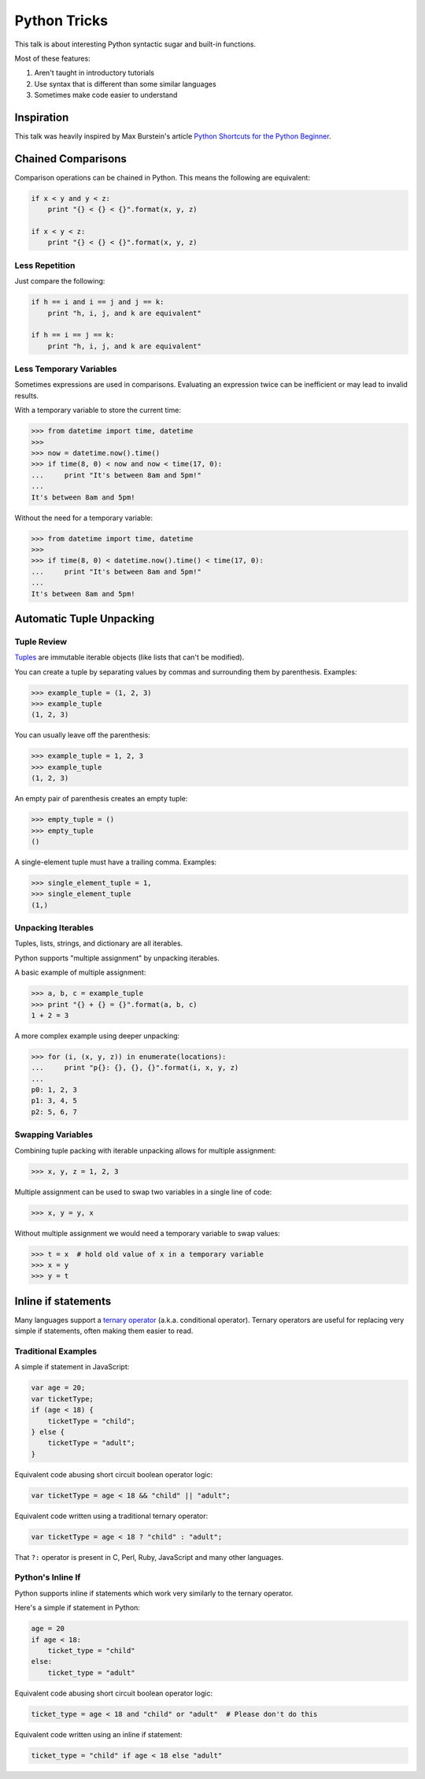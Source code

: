 Python Tricks
=============

This talk is about interesting Python syntactic sugar and built-in functions.

Most of these features:

1. Aren't taught in introductory tutorials
2. Use syntax that is different than some similar languages
3. Sometimes make code easier to understand


Inspiration
-----------

This talk was heavily inspired by Max Burstein's article
`Python Shortcuts for the Python Beginner`_.


Chained Comparisons
-------------------

Comparison operations can be chained in Python.  This means the following are equivalent:

.. code-block:: python

    if x < y and y < z:
        print "{} < {} < {}".format(x, y, z)

    if x < y < z:
        print "{} < {} < {}".format(x, y, z)

Less Repetition
~~~~~~~~~~~~~~~

Just compare the following:

.. code-block:: python

    if h == i and i == j and j == k:
        print "h, i, j, and k are equivalent"

    if h == i == j == k:
        print "h, i, j, and k are equivalent"

Less Temporary Variables
~~~~~~~~~~~~~~~~~~~~~~~~

Sometimes expressions are used in comparisons.  Evaluating an expression twice
can be inefficient or may lead to invalid results.

With a temporary variable to store the current time:

.. code-block:: pycon

    >>> from datetime import time, datetime
    >>>
    >>> now = datetime.now().time()
    >>> if time(8, 0) < now and now < time(17, 0):
    ...     print "It's between 8am and 5pm!"
    ...
    It's between 8am and 5pm!

Without the need for a temporary variable:

.. code-block:: pycon

    >>> from datetime import time, datetime
    >>>
    >>> if time(8, 0) < datetime.now().time() < time(17, 0):
    ...     print "It's between 8am and 5pm!"
    ...
    It's between 8am and 5pm!


Automatic Tuple Unpacking
-------------------------

Tuple Review
~~~~~~~~~~~~

`Tuples`_ are immutable iterable objects (like lists that can't be modified).

You can create a tuple by separating values by commas and surrounding them by parenthesis.  Examples:

.. code-block:: pycon

    >>> example_tuple = (1, 2, 3)
    >>> example_tuple
    (1, 2, 3)

You can usually leave off the parenthesis:

.. code-block:: pycon

    >>> example_tuple = 1, 2, 3
    >>> example_tuple
    (1, 2, 3)

An empty pair of parenthesis creates an empty tuple:

.. code-block:: pycon

    >>> empty_tuple = ()
    >>> empty_tuple
    ()

A single-element tuple must have a trailing comma.  Examples:

.. code-block:: pycon

    >>> single_element_tuple = 1,
    >>> single_element_tuple
    (1,)

Unpacking Iterables
~~~~~~~~~~~~~~~~~~~

Tuples, lists, strings, and dictionary are all iterables.

Python supports "multiple assignment" by unpacking iterables.

A basic example of multiple assignment:

.. code-block:: pycon

    >>> a, b, c = example_tuple
    >>> print "{} + {} = {}".format(a, b, c)
    1 + 2 = 3

A more complex example using deeper unpacking:

.. code-block:: pycon

    >>> for (i, (x, y, z)) in enumerate(locations):
    ...     print "p{}: {}, {}, {}".format(i, x, y, z)
    ...
    p0: 1, 2, 3
    p1: 3, 4, 5
    p2: 5, 6, 7

Swapping Variables
~~~~~~~~~~~~~~~~~~

Combining tuple packing with iterable unpacking allows for multiple assignment:

.. code-block:: pycon

    >>> x, y, z = 1, 2, 3

Multiple assignment can be used to swap two variables in a single line of code:

.. code-block:: pycon

    >>> x, y = y, x

Without multiple assignment we would need a temporary variable to swap values:

.. code-block:: pycon

    >>> t = x  # hold old value of x in a temporary variable
    >>> x = y
    >>> y = t


Inline if statements
--------------------

Many languages support a `ternary operator`_ (a.k.a. conditional operator).  Ternary operators are useful for replacing very simple if statements, often making them easier to read.

Traditional Examples
~~~~~~~~~~~~~~~~~~~~

A simple if statement in JavaScript:

.. code-block:: javascript

    var age = 20;
    var ticketType;
    if (age < 18) {
        ticketType = "child";
    } else {
        ticketType = "adult";
    }

Equivalent code abusing short circuit boolean operator logic:

.. code-block:: javascript

    var ticketType = age < 18 && "child" || "adult";

Equivalent code written using a traditional ternary operator:

.. code-block:: javascript

    var ticketType = age < 18 ? "child" : "adult";

That ``?:`` operator is present in C, Perl, Ruby, JavaScript and many other languages.

Python's Inline If
~~~~~~~~~~~~~~~~~~

Python supports inline if statements which work very similarly to the ternary operator.

Here's a simple if statement in Python:

.. code-block:: python

    age = 20
    if age < 18:
        ticket_type = "child"
    else:
        ticket_type = "adult"

Equivalent code abusing short circuit boolean operator logic:

.. code-block:: python

    ticket_type = age < 18 and "child" or "adult"  # Please don't do this

Equivalent code written using an inline if statement:

.. code-block:: python

    ticket_type = "child" if age < 18 else "adult"


.. _Python Shortcuts for the Python Beginner: http://maxburstein.com/blog/python-shortcuts-for-the-python-beginner/
.. _tuples: http://docs.python.org/2/library/functions.html#tuple
.. _ternary operator: https://en.wikipedia.org/wiki/%3F:
